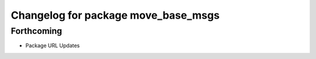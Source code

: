 ^^^^^^^^^^^^^^^^^^^^^^^^^^^^^^^^^^^^
Changelog for package move_base_msgs
^^^^^^^^^^^^^^^^^^^^^^^^^^^^^^^^^^^^

Forthcoming
-----------
* Package URL Updates
